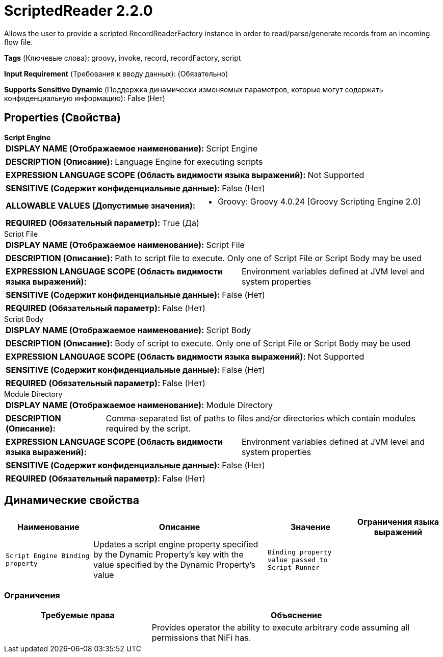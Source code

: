 = ScriptedReader 2.2.0

Allows the user to provide a scripted RecordReaderFactory instance in order to read/parse/generate records from an incoming flow file.

[horizontal]
*Tags* (Ключевые слова):
groovy, invoke, record, recordFactory, script
[horizontal]
*Input Requirement* (Требования к вводу данных):
 (Обязательно)
[horizontal]
*Supports Sensitive Dynamic* (Поддержка динамически изменяемых параметров, которые могут содержать конфиденциальную информацию):
 False (Нет) 



== Properties (Свойства)


.*Script Engine*
************************************************
[horizontal]
*DISPLAY NAME (Отображаемое наименование):*:: Script Engine

[horizontal]
*DESCRIPTION (Описание):*:: Language Engine for executing scripts


[horizontal]
*EXPRESSION LANGUAGE SCOPE (Область видимости языка выражений):*:: Not Supported
[horizontal]
*SENSITIVE (Содержит конфиденциальные данные):*::  False (Нет) 

[horizontal]
*ALLOWABLE VALUES (Допустимые значения):*::

* Groovy: Groovy 4.0.24 [Groovy Scripting Engine 2.0] 


[horizontal]
*REQUIRED (Обязательный параметр):*::  True (Да) 
************************************************
.Script File
************************************************
[horizontal]
*DISPLAY NAME (Отображаемое наименование):*:: Script File

[horizontal]
*DESCRIPTION (Описание):*:: Path to script file to execute. Only one of Script File or Script Body may be used


[horizontal]
*EXPRESSION LANGUAGE SCOPE (Область видимости языка выражений):*:: Environment variables defined at JVM level and system properties
[horizontal]
*SENSITIVE (Содержит конфиденциальные данные):*::  False (Нет) 

[horizontal]
*REQUIRED (Обязательный параметр):*::  False (Нет) 
************************************************
.Script Body
************************************************
[horizontal]
*DISPLAY NAME (Отображаемое наименование):*:: Script Body

[horizontal]
*DESCRIPTION (Описание):*:: Body of script to execute. Only one of Script File or Script Body may be used


[horizontal]
*EXPRESSION LANGUAGE SCOPE (Область видимости языка выражений):*:: Not Supported
[horizontal]
*SENSITIVE (Содержит конфиденциальные данные):*::  False (Нет) 

[horizontal]
*REQUIRED (Обязательный параметр):*::  False (Нет) 
************************************************
.Module Directory
************************************************
[horizontal]
*DISPLAY NAME (Отображаемое наименование):*:: Module Directory

[horizontal]
*DESCRIPTION (Описание):*:: Comma-separated list of paths to files and/or directories which contain modules required by the script.


[horizontal]
*EXPRESSION LANGUAGE SCOPE (Область видимости языка выражений):*:: Environment variables defined at JVM level and system properties
[horizontal]
*SENSITIVE (Содержит конфиденциальные данные):*::  False (Нет) 

[horizontal]
*REQUIRED (Обязательный параметр):*::  False (Нет) 
************************************************


== Динамические свойства

[width="100%",cols="1a,2a,1a,1a",options="header",]
|===
|Наименование |Описание |Значение |Ограничения языка выражений

|`Script Engine Binding property`
|Updates a script engine property specified by the Dynamic Property's key with the value specified by the Dynamic Property's value
|`Binding property value passed to Script Runner`
|

|===







=== Ограничения

[cols="1a,2a",options="header",]
|===
|Требуемые права |Объяснение

|
|Provides operator the ability to execute arbitrary code assuming all permissions that NiFi has.

|===













